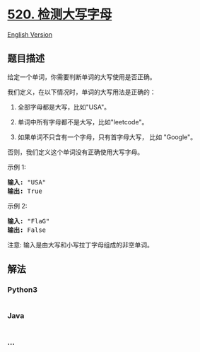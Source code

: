 * [[https://leetcode-cn.com/problems/detect-capital][520. 检测大写字母]]
  :PROPERTIES:
  :CUSTOM_ID: 检测大写字母
  :END:
[[./solution/0500-0599/0520.Detect Capital/README_EN.org][English
Version]]

** 题目描述
   :PROPERTIES:
   :CUSTOM_ID: 题目描述
   :END:

#+begin_html
  <!-- 这里写题目描述 -->
#+end_html

#+begin_html
  <p>
#+end_html

给定一个单词，你需要判断单词的大写使用是否正确。

#+begin_html
  </p>
#+end_html

#+begin_html
  <p>
#+end_html

我们定义，在以下情况时，单词的大写用法是正确的：

#+begin_html
  </p>
#+end_html

#+begin_html
  <ol>
#+end_html

#+begin_html
  <li>
#+end_html

全部字母都是大写，比如"USA"。

#+begin_html
  </li>
#+end_html

#+begin_html
  <li>
#+end_html

单词中所有字母都不是大写，比如"leetcode"。

#+begin_html
  </li>
#+end_html

#+begin_html
  <li>
#+end_html

如果单词不只含有一个字母，只有首字母大写， 比如 "Google"。

#+begin_html
  </li>
#+end_html

#+begin_html
  </ol>
#+end_html

#+begin_html
  <p>
#+end_html

否则，我们定义这个单词没有正确使用大写字母。

#+begin_html
  </p>
#+end_html

#+begin_html
  <p>
#+end_html

示例 1:

#+begin_html
  </p>
#+end_html

#+begin_html
  <pre>
  <strong>输入:</strong> &quot;USA&quot;
  <strong>输出:</strong> True
  </pre>
#+end_html

#+begin_html
  <p>
#+end_html

示例 2:

#+begin_html
  </p>
#+end_html

#+begin_html
  <pre>
  <strong>输入:</strong> &quot;FlaG&quot;
  <strong>输出:</strong> False
  </pre>
#+end_html

#+begin_html
  <p>
#+end_html

注意: 输入是由大写和小写拉丁字母组成的非空单词。

#+begin_html
  </p>
#+end_html

** 解法
   :PROPERTIES:
   :CUSTOM_ID: 解法
   :END:

#+begin_html
  <!-- 这里可写通用的实现逻辑 -->
#+end_html

#+begin_html
  <!-- tabs:start -->
#+end_html

*** *Python3*
    :PROPERTIES:
    :CUSTOM_ID: python3
    :END:

#+begin_html
  <!-- 这里可写当前语言的特殊实现逻辑 -->
#+end_html

#+begin_src python
#+end_src

*** *Java*
    :PROPERTIES:
    :CUSTOM_ID: java
    :END:

#+begin_html
  <!-- 这里可写当前语言的特殊实现逻辑 -->
#+end_html

#+begin_src java
#+end_src

*** *...*
    :PROPERTIES:
    :CUSTOM_ID: section
    :END:
#+begin_example
#+end_example

#+begin_html
  <!-- tabs:end -->
#+end_html
